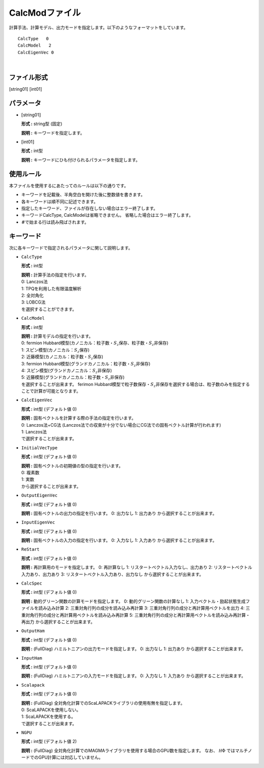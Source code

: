 .. highlight:: none

.. _Subsec:calcmod:

CalcModファイル
~~~~~~~~~~~~~~~

| 計算手法、計算モデル、出力モードを指定します。以下のようなフォーマットをしています。

::

    CalcType   0
    CalcModel   2
    CalcEigenVec 0

| 

ファイル形式
^^^^^^^^^^^^

[string01] [int01]

パラメータ
^^^^^^^^^^

-  :math:`[`\ string01\ :math:`]`

   **形式 :** string型 (固定)

   **説明 :** キーワードを指定します。

-  :math:`[`\ int01\ :math:`]`

   **形式 :** int型

   | **説明 :** キーワードにひも付けられるパラメータを指定します。

使用ルール
^^^^^^^^^^

本ファイルを使用するにあたってのルールは以下の通りです。

-  キーワードを記載後、半角空白を開けた後に整数値を書きます。

-  各キーワードは順不同に記述できます。

-  指定したキーワード、ファイルが存在しない場合はエラー終了します。

-  キーワードCalcType, CalcModelは省略できません。
   省略した場合はエラー終了します。

-  :math:`\#`\ で始まる行は読み飛ばされます。

 

キーワード
^^^^^^^^^^

次に各キーワードで指定されるパラメータに関して説明します。

-  ``CalcType``

   **形式 :** int型

   | **説明 :** 計算手法の指定を行います。
   | 0: Lanczos法
   | 1: TPQを利用した有限温度解析
   | 2: 全対角化
   | 3: LOBCG法
   | を選択することができます。

-  ``CalcModel``

   **形式 :** int型

   | **説明 :** 計算モデルの指定を行います。
   | 0: fermion
     Hubbard模型(カノニカル：粒子数・\ :math:`S_z`\ 保存、粒子数・\ :math:`S_z`\ 非保存)
   | 1: スピン模型(カノニカル：\ :math:`S_z`\ 保存)
   | 2: 近藤模型(カノニカル：粒子数・\ :math:`S_z`\ 保存)
   | 3: fermion
     Hubbard模型(グランドカノニカル：粒子数・\ :math:`S_z`\ 非保存)
   | 4: スピン模型(グランドカノニカル：\ :math:`S_z`\ 非保存)
   | 5: 近藤模型(グランドカノニカル：粒子数・\ :math:`S_z`\ 非保存)
   | を選択することが出来ます。 ferimon
     Hubbard模型で粒子数保存・\ :math:`S_z`\ 非保存を選択する場合は、粒子数のみを指定することで計算が可能となります。

-  ``CalcEigenVec``

   **形式 :** int型 (デフォルト値 0)

   | **説明 :** 固有ベクトルを計算する際の手法の指定を行います。
   | 0: Lanczos法+CG法
     (Lanczos法での収束が十分でない場合にCG法での固有ベクトル計算が行われます)
   | 1: Lanczos法
   | で選択することが出来ます。

-  ``InitialVecType``

   **形式 :** int型 (デフォルト値 0)

   | **説明 :** 固有ベクトルの初期値の型の指定を行います。
   | 0: 複素数
   | 1: 実数
   | から選択することが出来ます。

-  ``OutputEigenVec``

   **形式 :** int型 (デフォルト値 0)

   **説明 :** 固有ベクトルの出力の指定を行います。
   0: 出力なし
   1: 出力あり
   から選択することが出来ます。

-  ``InputEigenVec``

   **形式 :** int型 (デフォルト値 0)

   **説明 :** 固有ベクトルの入力の指定を行います。
   0: 入力なし
   1: 入力あり
   から選択することが出来ます。

-  ``ReStart``

   **形式 :** int型 (デフォルト値 0)

   **説明 :** 再計算用のモードを指定します。
   0: 再計算なし
   1: リスタートベクトル入力なし、出力あり
   2: リスタートベクトル入力あり、出力あり
   3: リスタートベクトル入力あり、出力なし
   から選択することが出来ます。

-  ``CalcSpec``

   **形式 :** int型 (デフォルト値 0)

   **説明 :** 動的グリーン関数の計算モードを指定します。
   0: 動的グリーン関数の計算なし
   1: 入力ベクトル・励起状態生成ファイルを読み込み計算
   2: 三重対角行列の成分を読み込み再計算
   3: 三重対角行列の成分と再計算用ベクトルを出力
   4: 三重対角行列の成分と再計算用ベクトルを読み込み再計算
   5: 三重対角行列の成分と再計算用ベクトルを読み込み再計算・再出力
   から選択することが出来ます。

-  ``OutputHam``

   **形式 :** int型 (デフォルト値 0)

   **説明 :** (FullDiag) ハミルトニアンの出力モードを指定します。
   0: 出力なし
   1: 出力あり
   から選択することが出来ます。

-  ``InputHam``

   **形式 :** int型 (デフォルト値 0)

   **説明 :** (FullDiag) ハミルトニアンの入力モードを指定します。
   0: 入力なし
   1: 入力あり
   から選択することが出来ます。

-  ``Scalapack``

   **形式 :** int型 (デフォルト値 0)

   | **説明 :** (FullDiag)
     全対角化計算でのScaLAPACKライブラリの使用有無を指定します。
   | 0: ScaLAPACKを使用しない。
   | 1: ScaLAPACKを使用する。
   | で選択することが出来ます。

-  ``NGPU``

   **形式 :** int型 (デフォルト値 2)

   **説明 :** (FullDiag)
   全対角化計算でのMAGMAライブラリを使用する場合のGPU数を指定します。
   なお、 :math:`{\mathcal H}\Phi` ではマルチノードでのGPU計算には対応していません。

.. raw:: latex

   \newpage